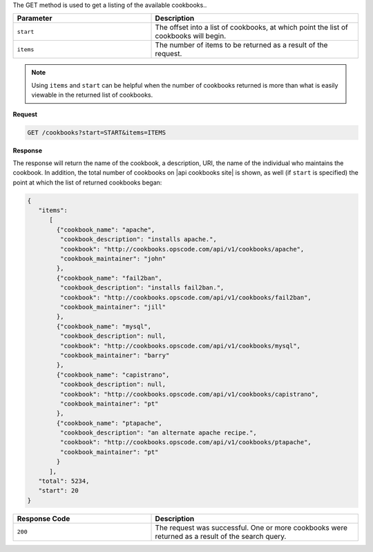 .. The contents of this file are included in multiple topics.
.. This file should not be changed in a way that hinders its ability to appear in multiple documentation sets.

The GET method is used to get a listing of the available cookbooks..

.. list-table::
   :widths: 200 300
   :header-rows: 1

   * - Parameter
     - Description
   * - ``start``
     - The offset into a list of cookbooks, at which point the list of cookbooks will begin.
   * - ``items``
     - The number of items to be returned as a result of the request.

.. note:: Using ``items`` and ``start`` can be helpful when the number of cookbooks returned is more than what is easily viewable in the returned list of cookbooks.

**Request**

.. code-block:: ruby

   GET /cookbooks?start=START&items=ITEMS

**Response**

The response will return the name of the cookbook, a description, URI, the name of the individual who maintains the cookbook. In addition, the total number of cookbooks on |api cookbooks site| is shown, as well (if ``start`` is specified) the point at which the list of returned cookbooks began:

.. code-block:: ruby

   {
      "items":
         [
           {"cookbook_name": "apache",
            "cookbook_description": "installs apache.",
            "cookbook": "http://cookbooks.opscode.com/api/v1/cookbooks/apache",
            "cookbook_maintainer": "john"
           },
           {"cookbook_name": "fail2ban",
            "cookbook_description": "installs fail2ban.",
            "cookbook": "http://cookbooks.opscode.com/api/v1/cookbooks/fail2ban",
            "cookbook_maintainer": "jill"
           },
           {"cookbook_name": "mysql",
            "cookbook_description": null,
            "cookbook": "http://cookbooks.opscode.com/api/v1/cookbooks/mysql",
            "cookbook_maintainer": "barry"
           },
           {"cookbook_name": "capistrano",
            "cookbook_description": null,
            "cookbook": "http://cookbooks.opscode.com/api/v1/cookbooks/capistrano",
            "cookbook_maintainer": "pt"
           },
           {"cookbook_name": "ptapache",
            "cookbook_description": "an alternate apache recipe.",
            "cookbook": "http://cookbooks.opscode.com/api/v1/cookbooks/ptapache",
            "cookbook_maintainer": "pt"
           }
         ],
      "total": 5234,
      "start": 20
   }

.. list-table::
   :widths: 200 300
   :header-rows: 1

   * - Response Code
     - Description
   * - ``200``
     - The request was successful. One or more cookbooks were returned as a result of the search query.